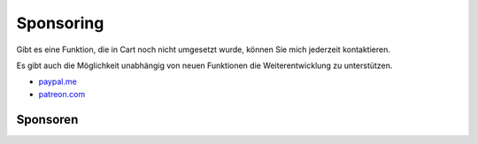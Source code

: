 .. ==================================================
.. FOR YOUR INFORMATION
.. --------------------------------------------------
.. -*- coding: utf-8 -*- with BOM.

Sponsoring
==========

Gibt es eine Funktion, die in Cart noch nicht umgesetzt wurde, können Sie mich jederzeit kontaktieren.

Es gibt auch die Möglichkeit unabhängig von neuen Funktionen die Weiterentwicklung zu unterstützen.

*  `paypal.me <https://paypal.me/extcart>`_
*  `patreon.com <https://patreon.com/ext_cart>`_

Sponsoren
---------